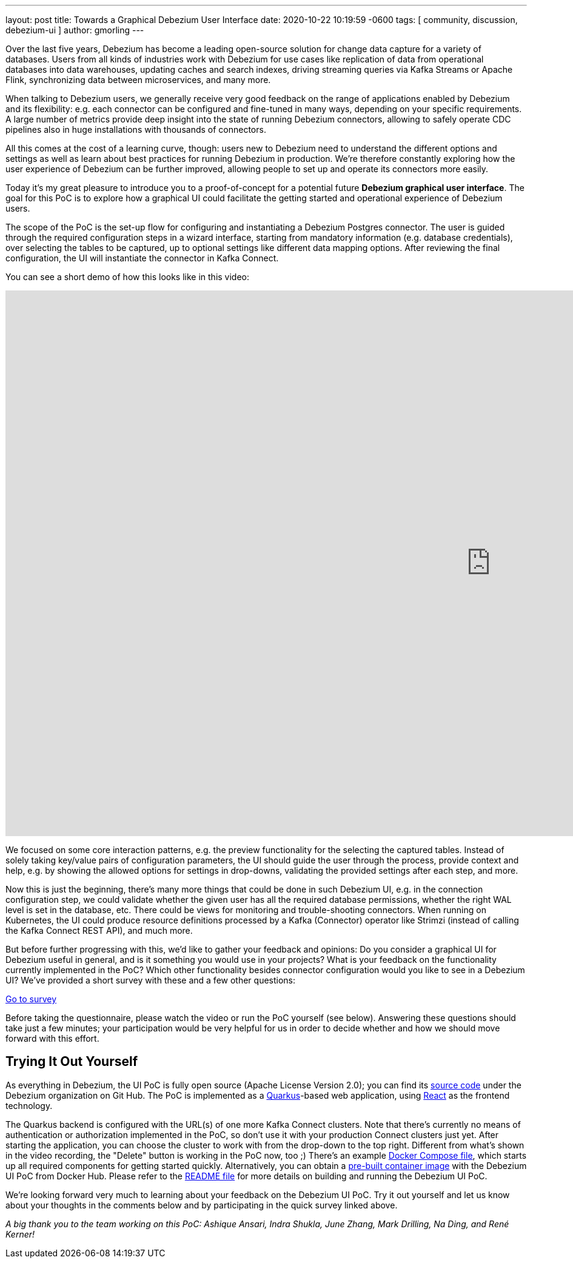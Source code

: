 ---
layout: post
title:  Towards a Graphical Debezium User Interface
date:   2020-10-22 10:19:59 -0600
tags: [ community, discussion, debezium-ui ]
author: gmorling
---

Over the last five years, Debezium has become a leading open-source solution for change data capture for a variety of databases.
Users from all kinds of industries work with Debezium for use cases like replication of data from operational databases into data warehouses, updating caches and search indexes, driving streaming queries via Kafka Streams or Apache Flink, synchronizing data between microservices, and many more.

When talking to Debezium users, we generally receive very good feedback on the range of applications enabled by Debezium and its flexibility: e.g. each connector can be configured and fine-tuned in many ways, depending on your specific requirements. A large number of metrics provide deep insight into the state of running Debezium connectors,
allowing to safely operate CDC pipelines also in huge installations with thousands of connectors.

All this comes at the cost of a learning curve, though: users new to Debezium need to understand the different options and settings as well as learn about best practices for running Debezium in production.
We're therefore constantly exploring how the user experience of Debezium can be further improved, allowing people to set up and operate its connectors more easily.
+++<!-- more -->+++

Today it's my great pleasure to introduce you to a proof-of-concept for a potential future *Debezium graphical user interface*.
The goal for this PoC is to explore how a graphical UI could facilitate the getting started and operational experience of Debezium users.

The scope of the PoC is the set-up flow for configuring and instantiating a Debezium Postgres connector.
The user is guided through the required configuration steps in a wizard interface,
starting from mandatory information (e.g. database credentials), over selecting the tables to be captured, up to optional settings like different data mapping options.
After reviewing the final configuration, the UI will instantiate the connector in Kafka Connect.

You can see a short demo of how this looks like in this video:

++++
<div class="responsive-video">
<iframe width="1600" height="900" src="https://www.youtube.com/embed/RZ_3DF7Ndnk" frameborder="0" allowfullscreen></iframe>
</div>
++++

We focused on some core interaction patterns, e.g. the preview functionality for the selecting the captured tables.
Instead of solely taking key/value pairs of configuration parameters,
the UI should guide the user through the process, provide context and help, e.g. by showing the allowed options for settings in drop-downs, validating the provided settings after each step, and more.

Now this is just the beginning, there's many more things that could be done in such Debezium UI,
e.g. in the connection configuration step, we could validate whether the given user has all the required database permissions, whether the right WAL level is set in the database, etc.
There could be views for monitoring and trouble-shooting connectors.
When running on Kubernetes, the UI could produce resource definitions processed by a Kafka (Connector) operator like Strimzi (instead of calling the Kafka Connect REST API), and much more.

But before further progressing with this, we'd like to gather your feedback and opinions:
Do you consider a graphical UI for Debezium useful in general, and is it something you would use in your projects?
What is your feedback on the functionality currently implemented in the PoC?
Which other functionality besides connector configuration would you like to see in a Debezium UI?
We've provided a short survey with these and a few other questions:

[.text-center]
https://docs.google.com/forms/d/e/1FAIpQLSfEEqslTWSLX89gzIDmSE_4v8hH0mYg0YBRaXhfDrrBbCUJgQ/viewform?usp=sf_link[Go to survey]

Before taking the questionnaire, please watch the video or run the PoC yourself (see below).
Answering these questions should take just a few minutes; your participation would be very helpful for us in order to decide whether and how we should move forward with this effort.

== Trying It Out Yourself

As everything in Debezium, the UI PoC is fully open source (Apache License Version 2.0);
you can find its https://github.com/debezium/debezium-ui-poc/[source code] under the Debezium organization on Git Hub.
The PoC is implemented as a https://quarkus.io/[Quarkus]-based web application,
using https://reactjs.org/[React] as the frontend technology.

The Quarkus backend is configured with the URL(s) of one more Kafka Connect clusters.
Note that there's currently no means of authentication or authorization implemented in the PoC,
so don't use it with your production Connect clusters just yet.
After starting the application, you can choose the cluster to work with from the drop-down to the top right.
Different from what's shown in the video recording, the "Delete" button is working in the PoC now, too ;)
There's an example https://github.com/debezium/debezium-ui-poc/blob/main/docker-compose.yml[Docker Compose file], which starts up all required components for getting started quickly.
Alternatively, you can obtain a https://hub.docker.com/r/debezium/debezium-ui-poc[pre-built container image] with the Debezium UI PoC from Docker Hub.
Please refer to the https://github.com/debezium/debezium-ui-poc/#debezium-ui-poc[README file] for more details on building and running the Debezium UI PoC.

We're looking forward very much to learning about your feedback on the Debezium UI PoC.
Try it out yourself and let us know about your thoughts in the comments below and by participating in the quick survey linked above.

_A big thank you to the team working on this PoC: Ashique Ansari, Indra Shukla, June Zhang, Mark Drilling, Na Ding, and René Kerner!_
